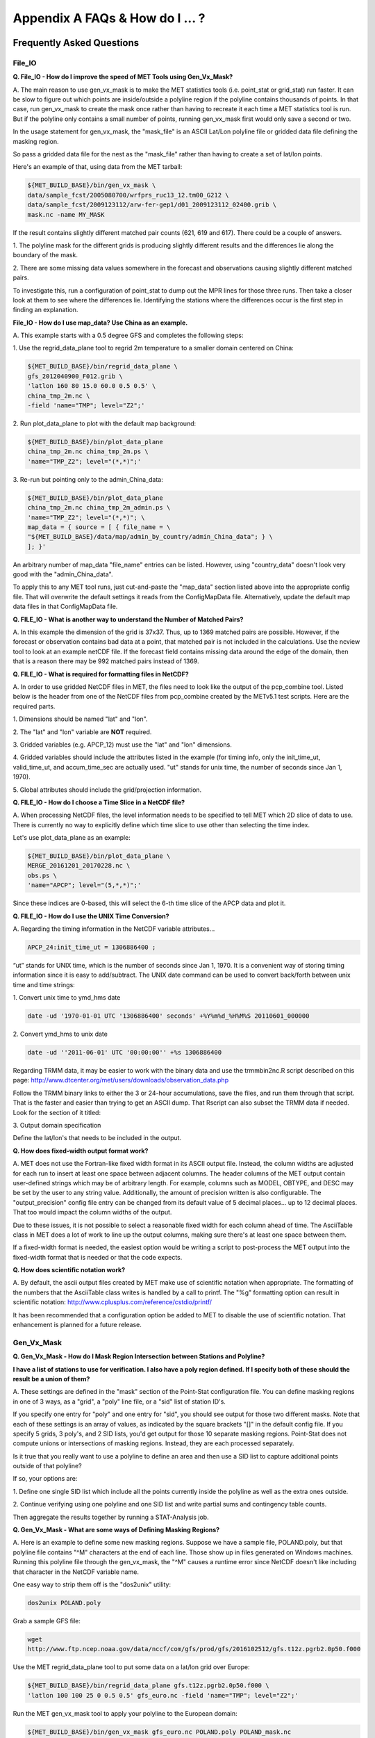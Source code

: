 .. _appendixA:

Appendix A FAQs & How do I ... ?
================================

Frequently Asked Questions
__________________________

File_IO
~~~~~~~

**Q. File_IO - How do I improve the speed of MET Tools using Gen_Vx_Mask?**

A.
The main reason to use gen_vx_mask is to make the MET
statistics tools (i.e. point_stat or grid_stat) run
faster. It can be slow to figure out which points are
inside/outside a polyline region if the polyline contains
thousands of points. In that case, run gen_vx_mask to
create the mask once rather than having to recreate it
each time a MET statistics tool is run. But if the
polyline only contains a small number of points,
running gen_vx_mask first would only save a second or two.
		 
In the usage statement for gen_vx_mask, the "mask_file"
is an ASCII Lat/Lon polyline file or gridded data file
defining the masking region.

So pass a gridded data file for the nest as the
"mask_file" rather than having to create a set of
lat/lon points. 

Here's an example of that, using data from the MET tarball:

.. code-block:: ini

		${MET_BUILD_BASE}/bin/gen_vx_mask \
		data/sample_fcst/2005080700/wrfprs_ruc13_12.tm00_G212 \
		data/sample_fcst/2009123112/arw-fer-gep1/d01_2009123112_02400.grib \
		mask.nc -name MY_MASK
 
If the result contains slightly different matched pair
counts (621, 619 and 617).
There could be a couple of answers.

1.
The polyline mask for the different grids is producing
slightly different results and the differences lie
along the boundary of the mask.

2.
There are some missing data values somewhere in the
forecast and observations
causing slightly different matched pairs.
		
To investigate this, run a configuration of point_stat to
dump out the MPR
lines for those three runs. Then take a closer look at
them to see where the
differences lie. Identifying the stations where the
differences occur is the
first step in finding an explanation.

**File_IO - How do I use map_data? Use China as an example.**

A.
This example starts with a 0.5 degree GFS and completes
the following steps:

1.
Use the regrid_data_plane tool to regrid 2m temperature
to a smaller domain centered on China:

.. code-block:: ini
				  
		${MET_BUILD_BASE}/bin/regrid_data_plane \ 
		gfs_2012040900_F012.grib \ 
		'latlon 160 80 15.0 60.0 0.5 0.5' \ 
		china_tmp_2m.nc \ 
		-field 'name="TMP"; level="Z2";'

2.
Run plot_data_plane to plot with the default map background:

.. code-block:: ini
				
     ${MET_BUILD_BASE}/bin/plot_data_plane 
     china_tmp_2m.nc china_tmp_2m.ps \ 
     'name="TMP_Z2"; level="(*,*)";'

3.
Re-run but pointing only to the admin_China_data:

.. code-block:: ini
		
     ${MET_BUILD_BASE}/bin/plot_data_plane 
     china_tmp_2m.nc china_tmp_2m_admin.ps \ 
     'name="TMP_Z2"; level="(*,*)"; \ 
     map_data = { source = [ { file_name = \
     "${MET_BUILD_BASE}/data/map/admin_by_country/admin_China_data"; } \
     ]; }'
				
An arbitrary number of map_data "file_name" entries
can be listed. However, using "country_data" doesn't
look very good with the "admin_China_data".
		
To apply this to any MET tool runs, just cut-and-paste
the "map_data" section listed above into the appropriate
config file. That will overwrite the default settings it
reads from the ConfigMapData file. Alternatively, update
the default map data files in that ConfigMapData file.

**Q. FILE_IO - What is another way to understand the Number of Matched Pairs?**

A.
In this example the dimension of the grid is 37x37. Thus, up to
1369 matched pairs are possible. However, if the forecast or
observation contains bad data at a point, that matched pair is
not included in the calculations. Use the ncview tool to look at
an example netCDF file. If the forecast field contains missing data
around the edge of the domain, then that is a reason there may be
992 matched pairs instead of 1369.

**Q.  FILE_IO - What is required for formatting files in NetCDF?**

A.
In order to use gridded NetCDF files in MET, the files need to
look like the output of the pcp_combine tool.
Listed below is the header from one of the NetCDF files from
pcp_combine created by the METv5.1 test scripts. Here are the
required parts.

1.
Dimensions should be named "lat" and "lon".

2.
The "lat" and "lon" variable are **NOT** required.

3.
Gridded variables (e.g. APCP_12) must use the "lat" and "lon" dimensions.

4.
Gridded variables should include the attributes listed in the example
(for timing info, only the init_time_ut, valid_time_ut, and
accum_time_sec are actually used. "ut" stands for unix time,
the number of seconds since Jan 1, 1970).

5.
Global attributes should include the grid/projection information.

**Q. FILE_IO - How do I choose a Time Slice in a NetCDF file?**

A.
When processing NetCDF files, the level information needs to be
specified to tell MET which 2D slice of data to use. There is
currently no way to explicitly define which time slice to use
other than selecting the time index.

Let's use plot_data_plane as an example:

.. code-block:: ini
		      
		${MET_BUILD_BASE}/bin/plot_data_plane \ 
		MERGE_20161201_20170228.nc \ 
		obs.ps \ 
		'name="APCP"; level="(5,*,*)";'
		
Since these indices are 0-based, this will select the 6-th
time slice of the APCP data and plot it.

**Q. FILE_IO - How do I use the UNIX Time Conversion?**

A.
Regarding the timing information in the NetCDF variable attributes...

.. code-block:: ini
		      
     APCP_24:init_time_ut = 1306886400 ;
		      
“ut” stands for UNIX time, which is the number of seconds
since Jan 1, 1970. It is a convenient way of storing timing
information since it is easy to add/subtract. The UNIX date command
can be used to convert back/forth between unix time and time strings:

1.
Convert unix time to ymd_hms date

.. code-block:: ini
		
    		date -ud '1970-01-01 UTC '1306886400' seconds' +%Y%m%d_%H%M%S 20110601_000000

2.
Convert ymd_hms to unix date

.. code-block:: ini
		      
		date -ud ''2011-06-01' UTC '00:00:00'' +%s 1306886400
		  
Regarding TRMM data, it may be easier to work with the binary data and
use the trmmbin2nc.R script described on this page:
http://www.dtcenter.org/met/users/downloads/observation_data.php

Follow the TRMM binary links to either the 3 or 24-hour accumulations,
save the files, and run them through that script. That is the faster
and easier than trying to get an ASCII dump. That Rscript can also
subset the TRMM data if needed. Look for the section of it titled: 

3.
Output domain specification 

Define the lat/lon's that needs to be included in the output.

**Q. How does fixed-width output format work?**

A.
MET does not use the Fortran-like fixed width format in its
ASCII output file. Instead, the column widths are adjusted for each
run to insert at least one space between adjacent columns. The header
columns of the MET output contain user-defined strings which may be
of arbitrary length. For example, columns such as MODEL, OBTYPE, and
DESC may be set by the user to any string value. Additionally, the
amount of precision written is also configurable. The
"output_precision" config file entry can be changed from its default
value of 5 decimal places... up to 12 decimal places. That too would
impact the column widths of the output.

Due to these issues, it is not possible to select a reasonable fixed
width for each column ahead of time. The AsciiTable class in MET does
a lot of work to line up the output columns, making sure there's
at least one space between them.

If a fixed-width format is needed, the easiest option would be
writing a script to post-process the MET output into the fixed-width
format that is needed or that the code expects.

**Q. How does scientific notation work?**

A.
By default, the ascii output files created by MET make use of
scientific notation when appropriate. The formatting of the
numbers that the AsciiTable class writes is handled by a call
to printf. The "%g" formatting option can result in
scientific notation: http://www.cplusplus.com/reference/cstdio/printf/

It has been recommended that a configuration option be added to
MET to disable the use of scientific notation. That enhancement
is planned for a future release.

Gen_Vx_Mask
~~~~~~~~~~~

**Q. Gen_Vx_Mask - How do I Mask Region Intersection between Stations and
Polyline?**

**I have a list of stations to use for verification. I also have a poly
region defined. If I specify both of these should the result
be a union of them?**
 
A.
These settings are defined in the "mask" section of the Point-Stat
configuration file. You can define masking regions in one of 3 ways,
as a "grid", a "poly" line file, or a "sid" list of station ID's.

If you specify one entry for "poly" and one entry for "sid", you
should see output for those two different masks. Note that each of
these settings is an array of values, as indicated by the square
brackets "[]" in the default config file. If you specify 5 grids,
3 poly's, and 2 SID lists, you'd get output for those 10 separate
masking regions. Point-Stat does not compute unions or intersections
of masking regions. Instead, they are each processed separately.

Is it true that you really want to use a polyline to define an area
and then use a SID list to capture additional points outside of
that polyline?

If so, your options are:

1.
Define one single SID list which include all the points currently
inside the polyline as well as the extra ones outside. 

2.
Continue verifying using one polyline and one SID list and
write partial sums and contingency table counts. 

Then aggregate the results together by running a STAT-Analysis job.

**Q. Gen_Vx_Mask - What are some ways of Defining Masking Regions?**

A.
Here is an example to define some new masking regions. Suppose we
have a sample file, POLAND.poly, but that polyline file
contains "^M" characters at the end of each line. Those show up in
files generated on Windows machines. Running this polyline file
through the gen_vx_mask, the "^M" causes a runtime error since
NetCDF doesn't like including that character in the NetCDF variable name.

One easy way to strip them off is the "dos2unix" utility: 

.. code-block:: ini

		dos2unix POLAND.poly

Grab a sample GFS file: 

.. code-block:: ini
		      
		wget 
		http://www.ftp.ncep.noaa.gov/data/nccf/com/gfs/prod/gfs/2016102512/gfs.t12z.pgrb2.0p50.f000
		      
Use the MET regrid_data_plane tool to put some data on a
lat/lon grid over Europe:

.. code-block:: ini

		${MET_BUILD_BASE}/bin/regrid_data_plane gfs.t12z.pgrb2.0p50.f000 \
		'latlon 100 100 25 0 0.5 0.5' gfs_euro.nc -field 'name="TMP"; level="Z2";'

Run the MET gen_vx_mask tool to apply your polyline to the European domain:

.. code-block:: ini

		${MET_BUILD_BASE}/bin/gen_vx_mask gfs_euro.nc POLAND.poly POLAND_mask.nc

Run the MET plot_data_plane tool to display the resulting mask field:

.. code-block:: ini
		      
		${MET_BUILD_BASE}/bin/plot_data_plane POLAND_mask.nc POLAND_mask.ps 'name="POLAND"; level="(*,*)";'

In this example, the mask is in roughly the right spot, but there
are obvious problems with the latitude and longitude values used
to define that mask for Poland.

Grid_Stat
~~~~~~~~~

**Q. Grid_Stat - How do I define a complex masking region?**

A.
There is a way to accomplish defining intersections and unions of
multiple fields to define masks through additional steps. Prior to
running Grid-Stat, run the Gen-Poly-Mask tool one or more times to
define a more complex masking area by thresholding multiple fields.
The syntax of doing so gets a little tricky.

Here's an example. Let's say there is a forecast GRIB file (fcst.grb)
which contains 2 records... one for 2-m temperature and a second for
6-hr accumulated precip. We only want grid points that are below
freezing with non-zero precip. We'll run gen_vx_mask twice...
once to define the temperature mask and a second time to intersect
that with the precip mask:

.. code-block:: ini

		gen_vx_mask fcst.grb fcst.grb tmp_mask.nc \ 
		-type data \ 
		-mask_field 'name="TMP"; level="Z2"' -thresh le273
		gen_vx_mask tmp_mask.nc fcst.grb tmp_and_precip_mask.nc \ 
		-type data \ 
		-input_field 'name="TMP_Z2"; level="(*,*)";' \ 
		-mask_field 'name="APCP"; level="A6";' -thresh gt0 \ 
		-intersection -name "FREEZING_PRECIP"

The first one is pretty straight-forward. 

1.
The input field (fcst.grb) defines the domain for the mask.

2.
Since we're doing data masking and the data we want lives in
fcst.grb, we pass it in again as the mask_file.

3.
Lastly "-mask_field" specifies the data we want from the mask file
and "-thresh" specifies the event threshold.


The second call is the tricky one... it says...

1.
Do data masking (-type data)

2.
Read the NetCDF variable named "TMP_Z2" from the input file (tmp_mask.nc)

3.
Define the mask by reading 6-hour precip from the mask file
(fcst.grb) and looking for values > 0 (-mask_field)

4.
Apply intersection logic when combining the "input" value with
the "mask" value (-insersection).

5.
Name the output NetCDF variable as "FREEZING_PRECIP" (-name).
This is totally optional, but convenient.

Script up multiple calls to gen_vx_mask to apply to complex
masking logic... and then pass the output mask file to Grid- Stat
in its configuration file.

**Q. Grid_Stat -  How do I set Neighborhood Methods Boundaries?**

A.
When computing fractions skill score, MET uses the "vld_thresh"
setting in the configuration file to decide how to handle data
along the edge of the domain. Let us say it is computing a
fractional coverage field using a 5x5 neighborhood and it is at
the edge of the domain. 15 points contain valid data and 10 points
are outside the domain. Grid-Stat computes the valid data ratio
as 15/25 = 0.6. Then it applies the valid data threshold. Suppose
vld_thresh = 0.5 ... since 0.6 > 0.5 MET will compute a fractional
coverage value for that point using the 15 valid data points. Next
suppose vld_thresh = 1.0 ... since 0.6 is less than 1.0, MET
will just skip that point by setting it to bad data.

Setting vld_thresh = 1.0 will ensure that FSS will only be computed
at points where all NxN values contain valid data. Setting it to
0.5 only requires half of them. 

Using grid_stat to evaluate precipitation, whose minimum value
should be 0. If the thresholding the data greater-than-or-equal-to
0 (>= 0), that will always evaluate to true for precipitation.
Consider using strictly greater-than 0 (>0) instead.

**Q. Grid_Stat - How do I use Neighborhood Methods to Compute Fraction
Skill Score**

A.
It is possible to compute the fractions skill score for comparing
forecast and observed thunderstorms. When computing FSS, first
threshold the fields to define events and non-events. Then look at
successively larger and larger areas around each grid point to see
how the forecast event frequency compares to the observed event
frequency. Applying this to thunderstorms would be reasonable.

Also, applying it to rainfall (and monsoons) would be fine. Keep in
mind that Grid-Stat is the tool that computes FSS. Grid-Stat will
need to be run once for each evaluation time. As an example,
evaluating once per day, run Grid-Stat 122 times for the 122 days
of a monsoon season. This will result in 122 FSS values. These
can be viewed as a time series, or the Stat-Analysis tool could
be used to aggregate them together into a single FSS value, like this:

.. code-block:: ini
		     
		stat_analysis -job aggregate -line_type NBRCNT \
		-lookin out/grid_stat

Be sure to pick thresholds (e.g. for the thunderstorms and monsoons)
that capture the "events" that are of interest in studying.    

**Q. Grid_Stat - How do I use Config File Setup to Read a NetCDF file**

A.
Setting up the Grid-Stat config file to read a netcdf file
generated by a MET tool:

.. code-block:: ini

  		fcst = { field =
		          [ 
		           { name = "HGT_P500"; level = [ "(*,*)" ]; }
			  ];
		       }

Do not use numbers, such as "(181,360)", please use "(\*,\*)" instead.
NetCDF variables can have an arbitrary number of dimensions.
For example, many variables in the NetCDF output WRF have 4 dimensions...
time, vertical level, lat, and lon. That cryptic level string
with \*'s in it tells MET which 2D slice of lat/lon data to process.
For a WRF file "(3, 5, \*, \*)"
would say get data from the 3rd time dimension and 5th vertical level.

However the NetCDF files that the MET tools generate are much simpler,
and only contain 2 dimensional variables. So using "(\*,\*)" suffices.

**Q. Grid_Stat - What would be an example of Verifying Probabilities? Example 1**

A.
There is an example of verifying probabilities in the test scripts
included with the MET release. Take a look in: 

.. code-block:: ini
		   
		${MET_BUILD_BASE}/scripts/config/GridStatConfig_POP_12

The config file should look something like this...

.. code-block:: ini

		fcst = { 
		        wind_thresh = [ NA ];
		        field = [ 
		         { 
		          name = "LCDC"; 
		          level = [ "L0" ]; 
		          prob = TRUE; 
		          cat_thresh = [ >=0.0, >=0.1, >=0.2, >=0.3, >=0.4, >=0.5, >=0.6, >=0.7, >=0.8, >=0.9];
		         }    
		                ];
		       }; 
		
		obs = {
		       wind_thresh = [ NA ];
		       field = [ 
		        { 
		         name = "WIND"; 
			 level = [ "Z2" ]; 
			 cat_thresh = [ >=34 ]; 
			 } 
			       ];
		       };

Without seeing how it's encoded in the GRIB file, it is unclear how to
handle “name” in the forecast section. The PROB flag is set to TRUE
to tell grid_stat to process this as probability data. The cat_thresh
is set to partition the probability values between 0 and 1.

This case is evaluating a forecast probability of wind speed
exceeding 34kts, and likely comparing it against the wind speed values.
The observed cat_thresh is set to >=34 to be consistent with with the
forecast probability definition.

**Q. Grid_Stat - What would be an example of Verifying Probabilities? Example 2**

A.
An example of verifying a probability of precipitation field is
included in the test scripts distributed with the MET tarball. Please
take a look at


.. code-block:: ini

		${MET_BUILD_BASE}/scripts/test_grid_stat.sh

The second call to grid_stat is used to evaluate probability of precip
using this config file: 


.. code-block:: ini

		${MET_BUILD_BASE}/scripts/config/GridStatConfig_POP_12

Note in there the following... 

.. code-block:: ini
		    
		"prob = TRUE;"  # tells MET to interpret this data a probability field. 
		"cat_thresh = [ >=0.0, >=0.1, >=0.2, >=0.3, >=0.4, >=0.5, >=0.6, >=0.7, >=0.8, >=0.9]; "

Here the thresholds are used to fully partition the probability space
from 0 to 1. Note that if the probability data contains values from
0 to 100, MET automatically divides by 100 to rescale to the 0 to 1 range.

**Q. What is an example of using Grid-Stat with Regridding and Masking Turned On?**

A.
Run Grid-Stat using the following commands and the attached config file 

.. code-block:: ini
		   
		mkdir out 
		${MET_BUILD_BASE}/bin/grid_stat \ 
		gfs_4_20160220_0000_012.grb2 \ 
		ST4.2016022012.06h \ 
		GridStatConfig \
		-outdir out

Note the following two sections of the Grid-Stat config file: 

.. code-block:: ini
		   
		regrid = { 
		          to_grid = OBS; 
		          vld_thresh = 0.5; 
		          method = BUDGET; 
		          width = 2; 
		         } 

This tells Grid-Stat to do verification on the "observation" grid.
Grid-Stat reads the GFS and Stage4 data and then automatically regrids
the GFS data to the Stage4 domain using budget interpolation.
Use "FCST" to verify on the forecast domain. And use either a named
grid or a grid specification string to regrid both the forecast and
observation to a common grid. For example, to_grid = "G212"; will
regrid both to NCEP Grid 212 before comparing them.

.. code-block:: ini
		   
		mask = { grid = [ "FULL" ]; 	
		poly = [ "MET_BASE/poly/CONUS.poly" ]; } 
		
This will compute statistics over the FULL model domain as well
as the CONUS masking area.

To demonstrate that Grid-Stat worked as expected, run the following
commands to plot its NetCDF matched pairs output file:

.. code-block:: ini
		   
		${MET_BUILD_BASE}/bin/plot_data_plane \ 
		out/grid_stat_120000L_20160220_120000V_pairs.nc \ 
		out/DIFF_APCP_06_A06_APCP_06_A06_CONUS.ps \ 
		'name="DIFF_APCP_06_A06_APCP_06_A06_CONUS"; level="(*,*)";'

Examine the resulting plot of that difference field.

Lastly, there is another option for defining that masking region.
Rather than passing the ascii CONUS.poly file to grid_stat, run the
gen_vx_mask tool and pass the NetCDF output of that tool to grid_stat.
The advantage to gen_vx_mask is that it will make grid_stat run a
bit faster. It can be used to construct much more complex masking areas.

**Q. How do I use different masks in MET tools using MODE as an example?**

A.
You'd like to apply one mask to the forecast field and a *different*
mask to the observation field. However, you can't define different
masks for the forecast and observation fields. MODE only lets you
define a single mask (a masking grid or polyline) and then you choose
whether your want to apply it to the FCST, OBS, or BOTH of them.

Nonetheless, there is a way you can accomplish this logic using the
gen_vx_mask tool. You run it once to pre-process the forecast field
and a second time to pre-process the observation field. And then pass
those output files to MODE.

Below is an example using sample data that is included with the MET
release tarball to illustrate... using met. This will read 3-hour
precip and 2-meter temperature, and resetts the precip at any grid
point where the temperature is less than 290 K to a value of 0:

.. code-block:: ini
		
		{MET_BUILD_BASE}/bin/gen_vx_mask \ 
		data/sample_fcst/2005080700/wrfprs_ruc13_12.tm00_G212 \ 
		data/sample_fcst/2005080700/wrfprs_ruc13_12.tm00_G212 \ 
		APCP_03_where_2m_TMPge290.nc \ 
		-type data \ 
		-input_field 'name="APCP"; level="A3";' \ 
		-mask_field 'name="TMP"; level="Z2";' \ 
		-thresh 'lt290&&ne-9999' -v 4 -value 0
		
So this is a bit confusing. Here's what is happening:

* The first argument is the input file which defines the grid. 

* The second argument is used to define the masking region... and
  since I'm reading data from the same input file, I've listed
  that file twice. 

* The third argument is the output file name. 

* The type of masking is "data" masking where we read a 2D field of
  data and apply a threshold. 

* By default, gen_vx_mask initializes each grid point to a value
  of 0. Specifying "-input_field" tells it to initialize each grid
  point to the value of that field (in my example 3-hour precip). 
  
* The "-mask_field" option defines the data field that should be
  thresholded. 

* The "-thresh" option defines the threshold to be applied. 
     
* The "-value" option tells it what "mask" value to write to the
  output... and I've chosen 0.

The example threshold is less than 290 and not -9999 (which is MET's
internal missing data value). So any grid point where the 2 meter
temperature is less than 290 K and is not bad data will be replaced
by a value of 0.

To more easily demonstrate this, I changed to using "-value 10" and ran
the output through plot_data_plane: 

.. code-block:: ini
		
        {MET_BUILD_BASE}/bin/plot_data_plane \ 

	APCP_03_where_2m_TMPge290.nc APCP_03_where_2m_TMPge290.ps \ 

	'name="data_mask"; level="(*,*)";'

In the resulting plot, anywhere you see the pink value of 10, that's
where gen_vx_mask has masked out the grid point.

Pcp-Combine
~~~~~~~~~~~

**Q. Pcp-Combine - What are some examples using "-add"?**

A.
Problems configuring a good set of options for pcp_combine. Run the command in the following way:

.. code-block:: ini

		#!/bin/sh
		/usr/local/met/bin/pcp_combine -add \
		rap_130_20160128_1000_003.grb2 1 \
		rap_130_20160128_1100_003.grb2 1 \
		rap_test_add.nc \
		-field 'name="ACPCP"; level="A1";' \
		-v 5

This indicates that the name is "ACPCP" and the level is "A1" or a 1- hour accumulation.

**Q.  Pcp-Combine -  How do I add and subtract with Pcp-Combine?**

A.
Run the MET pcp_combine tool to put the NAM data into 3-hourly accumulations. 

0-3 hour accumulation is already in the 03UTC file. Run this file
through pcp_combine as a pass-through to put it into NetCDF format: 

.. code-block:: ini
		
		[MET_BUILD_BASE}/pcp_combine -add 03_file.grb 03 APCP_00_03.nc
		3-6 hour accumulation. Subtract 0-6 and 0-3 accumulations: 
		[MET_BUILD_BASE}/pcp_combine -subtract 06_file.grb 06 03_file.grb 03 APCP_03_06.nc
		6-9 hour accumulation. Subtract 0-9 and 0-6 accumulations: 
		[MET_BUILD_BASE}/pcp_combine -subtract 09_file.grb 09 06_file.grb 06 APCP_06_09.nc
		9-12 hour accumulation. Subtract 0-12 and 0-9 accumulations: 
		[MET_BUILD_BASE}/pcp_combine -subtract 12_file.grb 12 09_file.grb 09 APCP_09_12.nc
		
12-15 hour accumulation. Just run as a pass-through again: 

.. code-block:: ini

		[MET_BUILD_BASE}/pcp_combine -add 15_file.grb 03 APCP_12_15.nc

15-18 hour accumulation. Subtract 12-18 and 12-15 accumulations: 

.. code-block:: ini
		
		[MET_BUILD_BASE}/pcp_combine -subtract 18_file.grb 06 15_file.grb 03 APCP_15_18.nc

And so on...

Run the 0-3 and 12-15 through pcp_combine even though they already have
the 3-hour accumulation. That way, all of the NAM files will be in the
same file format, and can use the same configuration file settings for
the other MET tools (grid_stat, mode, etc.). If the NAM files are a mix
of GRIB and NetCDF, the logic would need to be a bit more complicated.

**Q. Pcp-Combine - How do I Combine 12-hour Accumulated Precipitation from Two Different Initialization Times?**

A. 
The "-sum" command assumes the same initialization time. Use the "-add"
option instead.

.. code-block:: ini

		${MET_BUILD_BASE}/bin/pcp_combine -add \ 
		WRFPRS_1997-06-03_APCP_A12.nc 'name="APCP_12"; level="(*,*)";' \ 
		WRFPRS_d01_1997-06-04_00_APCP_A12.grb 12 \ 
		Sum.nc

For the first file, list the file name followed by a config string
describing the field to use from the NetCDF file. For the second file,
list the file name followed by the accumulation interval to use
(12 for 12 hours).

Here is a small excerpt from the pcp_combine usage statement: 

Note: For “-add” and "-subtract”, the accumulation intervals may be
substituted with config file strings. For that first file, we replaced
the accumulation interval with a Config file string.

Here are 3 commands you could use to plot these data files:

.. code-block:: ini

		${MET_BUILD_BASE}/bin/plot_data_plane WRFPRS_1997-06-03_APCP_A12.nc \
		WRFPRS_1997-06-03_APCP_A12.ps 'name="APCP_12"; level="(*,*)";' 
		${MET_BUILD_BASE}/bin/plot_data_plane WRFPRS_d01_1997-06-04_00_APCP_A12.grb \
		WRFPRS_d01_1997-06-04_00_APCP_A12.ps 'name="APCP" level="A12";' 
		${MET_BUILD_BASE}/bin/plot_data_plane sum.nc sum.ps 'name="APCP_24"; level="(*,*)";'

**Q. Pcp-Combine - How Do I Correct a Precipitation Time Range?**

A.
Typically, accumulated precipitation is stored in GRIB files using an
accumulation interval with a "time range" indicator value of 4. Here is
a description of the different time range indicator values and
meanings: http://www.nco.ncep.noaa.gov/pmb/docs/on388/table5.html

For example, take a look at the APCP in the GRIB files included in the
MET tar ball:

.. code-block:: ini

		wgrib ${MET_BUILD_BASE}/data/sample_fcst/2005080700/wrfprs_ruc13_12.tm00_G212 | grep APCP
		1:0:d=05080700:APCP:kpds5=61:kpds6=1:kpds7=0:TR=4:P1=0: \
		P2=12:TimeU=1:sfc:0- 12hr acc:NAve=0
		2:31408:d=05080700:APCP:kpds5=61:kpds6=1:kpds7=0:TR=4: \
		P1=9:P2=12:TimeU=1:sfc:9- 12hr acc:NAve=0

The "TR=4" indicates that these records contain an accumulation
between times P1 and P2. In the first record, the precip is accumulated
between 0 and 12 hours. In the second record, the precip is accumulated
between 9 and 12 hours.

However, the GRIB data uses a time range indicator of 5, not 4.

.. code-block:: ini

		wgrib rmf_gra_2016040600.24 | grep APCP
		291:28360360:d=16040600:APCP:kpds5=61:kpds6=1:kpds7=0: \
		TR=5:P1=0:P2=24:TimeU=1:sfc:0-24hr diff:NAve=0

pcp_combine is looking in "rmf_gra_2016040600.24" for a 24 hour
*accumulation*, but since the time range indicator is no 4, it doesn't
find a match.

If possible switch the time range indicator to 4 on the GRIB files. If
this is not possible, there is another workaround. Instead of telling
pcp_combine to look for a particular accumulation interval, give it a
more complete description of the chosen field to use from each file.
Here is an example:

.. code-block:: ini

		pcp_combine -add rmf_gra_2016040600.24 'name="APCP"; level="L0-24";' \
		rmf_gra_2016040600_APCP_00_24.nc
		
The resulting file should have the accumulation listed at 24h rather than 0-24.

**Q. Pcp-Combine - What Data Formats does MET Read?**

A. 
MET can read gridded data in GRIB1, GRIB2, or 3 different flavors of NetCDF: 

* The "internal" NetCDF format that looks like the output of the
  pcp_combine tool. 
* CF-compliant NetCDF3 files. 
* The output of the wrf_interp utility.

If there are the NetCDF output from WRF, use UPP to post-process it.
It does not need to be "lat-lon"... it can be post-processed to whatever
projection is needed..

There is in general no easy way to convert NetCDF to GRIB. If the NetCDF
data is self generated, make it look like the NetCDF output from
pcp_combine, or preferably, make it CF-compliant.

Looking at the accumulation interval of the precipitation data in the WRF
output files from UPP, use the "wgrib" utility to dump out that sort
of information:

.. code-block:: ini

		wgrib wrfprs_d01.02 
		wgrib wrfprs_d01.03 

\... and so on

The question is whether the output actually contains 1-hourly accumulated
precip, or does it contain runtime accumulation. Runtime accumulation
means that the 6-hour wrf file contains 0 to 6 hours of precip; the
7- hour file contains 0 to 7 hours of precip; and so on. The precip
values just accumulate over the course of the entire model integration.

The default for WRF-ARW is runtime accumulation. So if WRF-ARW is running
and the output bucket interval wasn’t specifically changed, then that's
very likely.

If that is the case, you can change these values to interval accumulations.
Use the pcp_combine "-subtract" option instead of "-sum". Suppose the
6 hours of precip between the 6hr and 12hr forecasts is wanted. Run the
following:

.. code-block:: ini

		pcp_combine -subtract wrfprs_d01.12 12 \
		wrfprs_d01.06 06 apcp_06_to_12.nc

That says... get 12 hours of precip from the first file and 6 hours
from the second file and subtract them.

**Pcp-Combine - How does pass through work?**

A.
The pcp_combine tool is typically used to modify the accumulation interval
of precipitation amounts in model and/or analysis datasets. For example,
when verifying model output in GRIB format containing runtime accumulations
of precipitation, run the pcp_combine -subtract option every 6 hours to
create 6-hourly precipitation amounts. In this example, it is not really
necessary to run pcp_combine on the 6-hour GRIB forecast file since the
model output already contains the 0 to 6 hour accumulation. However, the
output of pcp_combine is typically passed to point_stat, grid_stat, or mode
for verification. Having the 6-hour forecast in GRIB format and all other
forecast hours in NetCDF format (output of pcp_combine) makes the logic
for configuring the other MET tools messy. To make the configuration
consistent for all forecast hours, one option is to choose to run
pcp_combine as a pass-through to simply reformat from GRIB to NetCDF.
Listed below is an example of passing a single record to the
pcp_combine -add option to do the reformatting:

.. code-block:: ini

		$MET_BUILD/bin/pcp_combine -add forecast_F06.grb \
		'name="APCP"; level="A6";' \
		forecast_APCP_06_F06.nc -name APCP_06

Reformatting from GRIB to NetCDF may be done for any other reason the
user may have. For example, the -name option can be used to define the
NetCDF output variable name. Presuming this file is then passed to
another MET tool, the new variable name (CompositeReflectivity) will
appear in the output of downstream tools:

.. code-block:: ini

		$MET_BUILD/bin/pcp_combine -add forecast.grb \
		'name="REFC"; level="L0"; GRIB1_ptv=129; lead_time="120000";' \
		forecast.nc -name CompositeReflectivity

**Q. Pcp-Combine - How do I use “-pcprx" to run a project faster?**

A.
To run a project faster, the “-pcprx” option may be used to narrow the
search down to whatever regular expression you provide. Here are a two
examples:

.. code-block:: ini
		
		# Only using Stage IV data (ST4)
		${MET_BUILD_BASE}/bin/pcp_combine -sum 00000000_000000 06 \
		20161015_18 12 ST4.2016101518.APCP_12_SUM.nc -pcprx "ST4.*.06h"

		# Specify that files starting with pgbq[number][number]be used:
		[MET_BUILD_BASE]/bin/pcp_combine \
		-sum 20160221_18 06 20160222_18 24 \
		gfs_APCP_24_20160221_18_F00_F24.nc \
		-pcpdir /scratch4/BMC/shout/ptmp/Andrew.Kren/pre2016c3_corr/temp \
		-pcprx 'pgbq[0-9][0-9].gfs.2016022118' -v 3

**Q. Pcp-Combine - How Do I Enter the Time Format Correctly?**

A.
Here is an **incorrect example** of running pcp_combine with sub-hourly
accumulation intervals: 

.. code-block:: ini

		# incorrect example:
		pcp_combine -subtract forecast.grb 0055 \
		forecast2.grb 0005 forecast.nc -field APCP

The time signature is entered incorrectly. Let’s assume that "0055"
meant 0 hours and 55 minutes and "0005" meant 0 hours and 5 minutes.

Looking at the usage statement for pcp_combine (just type pcp_combine with
no arguments): "accum1" indicates the accumulation interval to be used
from in_file1 in HH[MMSS] format (required).

The time format listed "HH[MMSS]" means specifying hours or
hours/minutes/seconds. The incorrect example is using hours/minutes.

Below is the **correct example**. Add the seconds to the end of the time strings, like this: 

.. code-block:: ini

		# correct example:
		pcp_combine -subtract forecast.grb 005500 \
		forecast2.grb 000500 forecast.nc -field APCP		

**Q. Pcp-Combine - How do I use “-subtract”?**

A.
Run wgrib on the data files and the output is listed below:

.. code-block:: ini

		279:503477484:d=15062313:APCP:kpds5=61:kpds6=1:kpds7=0:TR= 10:P1=3:P2=247:TimeU=0:sfc:1015min \
		fcst:NAve=0 \
		279:507900854:d=15062313:APCP:kpds5=61:kpds6=1:kpds7=0:TR= 10:P1=3:P2=197:TimeU=0:sfc:965min \
		fcst:NAve=0

Notice the output which says "TR=10". TR means time range indicator and
a value of 10 means that the level information contains an instantaneous
forecast time, not an accumulation interval. 

Here's a table describing the TR values:
http://www.nco.ncep.noaa.gov/pmb/docs/on388/table5.html

The default logic for pcp_combine is to look for GRIB code 61 (i.e. APCP)
defined with an accumulation interval (TR = 4). Since the data doesn't
meet that criteria, the default logic of pcp_combine won't work. The
arguments need to be more specific to tell pcp_combine exactly what to do.

Try the command:

.. code-block:: ini

		${MET_BUILD_BASE}/bin/pcp_combine -subtract \ 
		forecast.grb 'name="APCP"; level="L0"; lead_time="165500";' \ 
		forecast2.grb 'name="APCP"; level="L0"; lead_time="160500";' \ 
		forecast.nc -name APCP_A005000

Some things to point out here:

1.
Notice in the wgrib output that the forecast times are 1015 min and
965 min. In HHMMSS format, that's "165500" and "160500".

2.
An accumulation interval can’t be specified since the data isn't stored
that way. Instead, use a config file string to describe the data to use.

3.
The config file string specifies a "name" (APCP) and "level" string. APCP
is defined at the surface, so a level value of 0 (L0) was specified.

4.
Technically, the "lead_time" doesn’t need to be specified at all, pcp_combine
would find the single APCP record in each input GRIB file and use them. But
just in case, the lead_time option was included to be extra certain to
get exactly the data that is needed.

5.
The default output variable name pcp_combine would write would be "APCP_L0".
However, to indicate that its a 50-minute "accumulation interval" use a
different output variable name (APCP_A005000). Of course any string name is
possible.... Maybe "Precip50Minutes" or "RAIN50". But whatever string is
chosen will be used in the Grid-Stat, Point-Stat, or MODE config file to
tell that tool what variable to process.

**Q. Pcp_Combine - How Do I Use “-sum”, “-add”, and “-subtract“ to Achieve Same Accumulation Interval?**

A. 
Here is an example of using pcp_combine to put GFS into 24- hour intervals
for comparison against 24-hourly StageIV precipitation with GFS data
through the pcp_combine tool. Be aware that the 24-hour StageIV data is
defined as an accumulation from 12Z on one day to 12Z on the next day:
http://www.emc.ncep.noaa.gov/mmb/ylin/pcpanl/stage4/

Therefore, only the 24-hour StageIV data can be used to evaluate 12Z to
12Z accumulations from the model. Alternatively, the 6- hour StageIV
accumulations could be used to evaluate any 24 hour accumulation from
the model. For the latter, run the 6-hour StageIV files through pcp_combine
to generate the desired 24-hour accumulation.

Here is an example. Run pcp_combine to compute 24-hour accumulations for
GFS. In this example, process the 20150220 00Z initialization of GFS.

.. code-block:: ini
		
		${MET_BUILD_BASE}/bin/pcp_combine \ 
		-sum 20150220_00 06 20150221_00 24 \ 
		gfs_APCP_24_20150220_00_F00_F24.nc \ 
		-pcprx "gfs_4_20150220_00.*grb2" \ 
		-pcpdir /d1/model_data/20150220

pcp_combine is looking in the /d1/SBU/GFS/model_data/20150220 directory
at files which match this regular expression "gfs_4_20150220_00.*grb2".
That directory contains data for 00, 06, 12, and 18 hour initializations,
but the "-pcprx" option narrows the search down to the 00 hour
initialization which makes it run faster. It inspects all the matching
files, looking for 6-hour APCP data to sum up to a 24-hour accumulation
valid at 20150221_00. This results in a 24-hour accumulation between
forecast hours 0 and 24.

The following command will compute the 24-hour accumulation between forecast
hours 12 and 36:

.. code-block:: ini

		${MET_BUILD_BASE}/bin/pcp_combine \ 
		-sum 20150220_00 06 20150221_12 24 \ 
		gfs_APCP_24_20150220_00_F12_F36.nc \ 
		-pcprx "gfs_4_20150220_00.*grb2" \ 
		-pcpdir /d1/model_data/20150220

The "-sum" command is meant to make things easier by searching the
directory. But instead of using "-sum", another option would be the
"- add" command. Explicitly list the 4 files that need to be extracted
from the 6-hour APCP and add them up to 24. In the directory structure,
the previous "-sum" job could be rewritten with "-add" like this:

.. code-block:: ini

		${MET_BUILD_BASE}/bin/pcp_combine -add \ 
		/d1/model_data/20150220/gfs_4_20150220_0000_018.grb2 06 \ 
		/d1/model_data/20150220/gfs_4_20150220_0000_024.grb2 06 \ 
		/d1/model_data/20150220/gfs_4_20150220_0000_030.grb2 06 \ 
		/d1/model_data/20150220/gfs_4_20150220_0000_036.grb2 06 \
		gfs_APCP_24_20150220_00_F12_F36_add_option.nc

This example explicitly tells pcp_combine which files to read and
what accumulation interval (6 hours) to extract from them. The resulting
output should be identical to the output of the "-sum" command.

**Q. Pcp-Combine - What is the difference between “-sum” vs. “-add”?**

A.To run a project faster, -pcprx is an option.

.. code-block:: ini
		
		${MET_BUILD_BASE}/bin/pcp_combine \
		-sum 20160221_18 06 20160222_18 24 \
		gfs_APCP_24_20160221_18_F00_F24.nc \
		-pcpdir model_out/temp \
		-pcprx 'pgbq[0-9][0-9].gfs.2016022118' -v 3

But this only matches 2-digit forecast hours.

The "-add" command could be used instead of the “-sum” command:

.. code-block:: ini
		
		${MET_BUILD_BASE}/bin/pcp_combine -add \
		model_out/temp/pgbq06.gfs.2016022118 06 \
		model_out/temp/pgbq12.gfs.2016022118 06 \
		model_out/temp/pgbq18.gfs.2016022118 06 \
		model_out/temp/pgbq24.gfs.2016022118 06 \
		gfs_APCP_24_20160221_18_F00_F24_ADD.nc

The -sum and -add options both do the same thing... it's just that
'- sum' finds the files more quickly. This could also be accomplished
by using a calling script.

**Q. Pcp-Combine - How Do I Select a Specific GRIB Record to Use?**

A.
In this example, record 735 needs to be selected. 

.. code-block:: ini
		
		pcp_combine -add 20160101_i12_f015_HRRR_wrfnat.grb2 \ 
		'name="APCP"; level="R735";' \
		-name "APCP_01" HRRR_wrfnat.20160101_i12_f015.nc

Instead of having the level as "L0", tell it to use "R735" to select
grib record 735.

Plot-Data-Plane
~~~~~~~~~~~~~~~

**Q. Plot-Data-Plane - How Do I Inspect Gen_Vx_Mask Output?**

A.
The gen_vx_mask tool is successfully writing a NetCDF file, but the
pcp_combine tool errors out when trying to write a NetCDF file: 

.. code-block:: ini
		
		ERROR : write_netcdf() -> error with pcp_var->put()

The question is why? Let's check to see if the call to gen_vx_mask
actually did create good output. Try running the following command
from the top-level ${MET_BUILD_BASE} directory:

.. code-block:: ini
		
		bin/plot_data_plane \ 
		out/gen_vx_mask/CONUS_poly.nc \ 
		out/gen_vx_mask/CONUS_poly.ps \
		'name="CONUS"; level="(*,*)";'

And then view that postscript output file, using something like "gv"
for ghostview: 

.. code-block:: ini
		
		gv out/gen_vx_mask/CONUS_poly.ps

Please review a map of 0's and 1's over the USA.

**Q. Plot-Data-Plane - How Do I Specify GRIB Version?**

A.
These files are in GRIB2 format, but they’ve named them using the ".grib"
suffix. When MET reads Gridded data files, it must determine the type of
file it's reading. The first thing it checks is the suffix of the file.
The following are all interpreted as GRIB1: .grib, .grb, and .gb.
While these mean GRIB2: .grib2, .grb2, and .gb2.

There are 2 choices. Rename the files to use a GRIB2 suffix or keep them
named this way and explicitly tell MET to interpret them as GRIB2 using
the "file_type" configuration option.

The examples below use the plot_data_plane tool to plot the data. Set 

.. code-block:: ini
		
		"file_type = GRIB2;"

To keep them named this way, add "file_type = GRIB2;" to all the
MET configuration files (i.e. Grid-Stat, MODE, and so on) that you use:

.. code-block:: ini
		
		{MET_BASE}/bin/plot_data_plane \ 
		test_2.5_prog.grib \ 
		test_2.5_prog.ps \
		'name="TSTM"; level="A0"; file_type=GRIB2;' \ 
		-plot_range 0 100

When trying to get MET to read a particular gridded data file, use the
plot_data_plane tool to test it out.

**Q. Plot_Data_Plane - How Do I Test the Variable Naming Convention? (Record Number Example)**

A.
Making sure MET can read GRIB2 data. Plot the data from that GRIB2 file by running: 

.. code-block:: ini

		${MET_BUILD_BASE}/bin/plot_data_plane LTIA98_KWBR_201305180600.grb2 tmp_z2.ps 'name="TMP"; level="R2";

"R2" tells MET to plot record number 2. Record numbers 1 and 2 both contain temperature data and 2-meters. Here's some wgrib2 output:

.. code-block:: ini

		1:0:d=2013051806:TMP:2 m above ground:anl:analysis/forecast error 2:3323062:d=2013051806:TMP:2 m above ground:anl:

The GRIB id info has been the same between records 1 and 2.

**Q. Plot_Data_Plane - How Do I Use Compute and Verify Wind Speed?**

A.
Here's how to compute and verify wind speed using MET. Good news, MET
already includes logic for deriving wind speed on the fly. The GRIB
abbreviation for wind speed is WIND. To request WIND from a GRIB1 or
GRIB2 file, MET first checks to see if it already exists in the current
file. If so, it'll use it as is. If not, it'll search for the corresponding
U and V records and derive wind speed to use on the fly.

In this example the RTMA file is named rtma.grb2 and the UPP file is
named wrf.grb, please try running the following commands to plot wind speed:

.. code-block:: ini

		${MET_BUILD_BASE}/bin/plot_data_plane wrf.grb wrf_wind.ps \
		'name"WIND"; level="Z10";' -v 3 
		${MET_BUILD_BASE}/bin/plot_data_plane rtma.grb2 rtma_wind.ps \
		'name"WIND"; level="Z10";' -v 3
		
In the first call, the log message should be similar to this: 

.. code-block:: ini

		DEBUG 3: MetGrib1DataFile::data_plane_array() -> 
		Attempt to derive winds from U and V components.

In the second one, this won't appear since wind speed already exists
in the RTMA file.

Stat-Analysis
~~~~~~~~~~~~~

**Q. Stat_Analysis - How does '-aggregate_stat' work?**

A.
In STAT-Analysis, there is a "- vx_mask" job filtering option. That option
reads the VX_MASK column from the input STAT lines and applies string
matching with the values in that column. Presumably, all of the MPR lines
will have the value of "FULL" in the VX_MASK column.

STAT-Analysis has the ability to read MPR lines and recompute statistics
from them using the same library code that the other MET tools use. The
job command options which begin with "-out..." are used to specify settings
to be applied to the output of that process. For example, the "-fcst_thresh"
option filters strings from the input "FCST_THRESH" header column. The
"-out_fcst_thresh" option defines the threshold to be applied to the output
of STAT-Analysis. So reading MPR lines and applying a threshold to define
contingency table statistics (CTS) would be done using the
"-out_fcst_thresh" option.

STAT-Analysis does have the ability to filter MPR lat/lon locations
using... - the "-mask_poly" option for a lat/lon polyline - the "-mask_grid"
option to define a retention grid.

However, there is currently no "-mask_sid" option. 

With met-5.2 and later versions, one option is to apply column string
matching using the "-column_str" option to define the list of station
ID's you would like to aggregate. That job would look something like this:

.. code-block:: ini
		
		stat_analysis -lookin path/to/mpr/directory \
		-job aggregate_stat -line_type MPR -out_line_type CNT \ 
		-column_str OBS_SID SID1,SID2,SID3,...,SIDN \ 
		-set_hdr VX_MASK SID_GROUP_NAME \ 
		-out_stat mpr_to_cnt.stat

Where SID1...SIDN is a comma-separated list of the station id's in the
group. Notice that a value for the output VX_MASK column using the
"-set_hdr" option has been specified. Otherwise, this would show a list
of the unique values found in that column. Presumably, all the input
VX_MASK columns say "FULL" so that's what the output would say. Use
"-set_hdr" to explicitly set the output value.

**Q. Stat_Analysis - What is the best way to average the > FSS > scores with several days even several months using 'Aggregate to Average Scores'?**

Below is the best way to aggregate together the Neighborhood Continuous
(NBRCNT) lines across multiple days, specifically the fractions skill
score (FSS). The STAT-Analysis tool is designed to do this. This example
is for aggregating scores for the accumulated precipitation (APCP) field. 

Run the "aggregate" job type in stat_analysis to do this:

.. code-block:: ini

		${MET_BUILD_BASE}/bin/stat_analysis -lookin directory/file*_nbrcnt.txt \
		-job aggregate -line_type NBRCNT -by FCST_VAR,FCST_LEAD,FCST_THRESH,INTERP_MTHD,INTERP_PNTS -out_stat agg_nbrcnt.txt

This job reads all the files that are passed to it on the command line with
the "-lookin" option. List explicit filenames to read them directly.
Listing a top-level directory name will search that directory for files
ending in ".stat".

In this case, the job running is to "aggregate" the "NBRCNT" line type.

In this case, the "-by" option is being used and lists several header
columns. STAT-Analysis will run this job separately for each unique
combination of those header column entries.

The output is printed to the screen, or use the "-out_stat" option to
also write the aggregated output to a file named "agg_nbrcnt.txt".

**Q. Stat_Analysis - How do I use '-by' to capture unique entries?**

A.
Here is a stat-analysis job that could be used to run, read the MPR lines,
define the probabilistic forecast thresholds, define the single observation
threshold, and compute a PSTD output line. Using "-by FCST_VAR" tells it
to run the job separately for each unique entry found in the FCST_VAR column.

.. code-block:: ini
		
		${MET_BUILD_BASE}/bin/stat_analysis \ 
		-lookin point_stat_model2_120000L_20160501_120000V.stat \ 
		-job aggregate_stat -line_type MPR -out_line_type PSTD \ 
		-out_fcst_thresh ge0,ge0.1,ge0.2,ge0.3,ge0.4,ge0.5,ge0.6,ge0.7,ge0.8,ge0.9,ge1.0 \ 
		-out_obs_thresh eq1.0 \ 
		-by FCST_VAR \ 
		-out_stat out_pstd.txt

The output statistics are written to "out_pstd.txt".

**Q. Stat_Analysis - How do I use '-filter' to refine my output?**

A.
Here is an example of running a STAT-Analysis filter job to discard any
CNT lines (continuous statistics) where the forecast rate and observation
rate are less than 0.05. This is an alternative way of tossing out those
cases without having to modify the source code.

.. code-block:: ini

		${MET_BUILD_BASE}/bin/stat_analysis \ 
		-lookin out/grid_stat/grid_stat_120000L_20050807_120000V.stat \ 
		-job filter -dump_row filter_cts.txt -line_type CTS \ 
		-column_min BASER 0.05 -column_min FMEAN 0.05
		DEBUG 2: STAT Lines read = 436 
		DEBUG 2: STAT Lines retained = 36 
		DEBUG 2: 
		DEBUG 2: Processing Job 1: -job filter -line_type CTS -column_min BASER 
		0.05 -column_min 
		FMEAN 0.05 -dump_row filter_cts.txt 
		DEBUG 1: Creating 
		STAT output file "filter_cts.txt" 
		FILTER: -job filter -line_type 
		CTS -column_min 
		BASER 0.05 -column_min 
		FMEAN 0.05 -dump_row filter_cts.txt 
		DEBUG 2: Job 1 used 36 out of 36 STAT lines.

This job reads find 56 CTS lines, but only keeps 36 of them where both
the BASER and FMEAN columns are at least 0.05.

**Q. Stat_Analysis - How Do I Use “-by” Flag to Stratify Results?**

A.
Adding "-by FCST_VAR" is agreat way to how to associate a single value,
of say RMSE, with each of the forecast variables (UGRD,VGRD and WIND).

Run the following job on the output from Grid-Stat generated when the
"make test" command is run:

.. code-block:: ini
		
		${MET_BUILD_BASE}/bin/stat_analysis -lookin out/grid_stat \ 
		-job aggregate_stat -line_type SL1L2 -out_line_type CNT \ 
		-by FCST_VAR,FCST_LEV \ 
		-out_stat cnt.txt

The resulting cnt.txt file includes separate output for 6 different
FCST_VAR values at different levels.

**Q. Stat_Analysis - How Do I Speed Up Run Times?**
By default, STAT-Analysis has two options enabled which slow it down.
Disabling these two options will create quicker run times:

1.
The computation of rank correlation statistics, Spearmans Rank Correlation
and Kendall's Tau. Disable them using "-rank_corr_flag FALSE".

2.
The computation of bootstrap confidence intervals. Disable them using
"-n_boot_rep 0".

Two more suggestions for faster run times.

1.
Instead of using "-fcst_var u", use "-by fcst_var". This will compute
statistics separately for each unique entry found in the FCST_VAR column.

2.
Instead of using "-out" to write the output to a text file, use "-out_stat"
which will write a full STAT output file, including all the header columns.
This will create a long list of values in the OBTYPE column. To avoid the
long, OBTYPE column value, manually set the output using
"-set_hdr OBTYPE ALL_TYPES". Or set its value to whatever is needed.

.. code-block:: ini
		
		${MET_BUILD_BASE}/bin/stat_analysis \ 
		-lookin diag_conv_anl.2015060100.stat \ 
		-job aggregate_stat -line_type MPR -out_line_type CNT -by FCST_VAR \ 
		-out_stat diag_conv_anl.2015060100_cnt.txt -set_hdr OBTYPE ALL_TYPES \ 
		-n_boot_rep 0 -rank_corr_flag FALSE -v 4

Adding the "-by FCST_VAR" option to compute stats for all variables and
runs quickly.

TC-Stat
~~~~~~~

**TC-Stat - How Do I Use “-by” Flag to Stratify Results?**

A.
To perform tropical cyclone evaluations for multiple models use the
"-by AMODEL" option with the tc_stat tool. Here is an example of using
a verbosity level of 4 (-v 4).

In this case the tc_stat job looked at the 48 hour lead time for the HWRF
and H3HW models. Without the “-by AMODEL” option, the output would be
all grouped together. 

.. code-block:: ini

		${MET_BUILD_BASE}/bin/tc_stat \ 
		-lookin d2014_vx_20141117_reset/al/tc_pairs/tc_pairs_H3WI_* \ 
		-lookin d2014_vx_20141117_reset/al/tc_pairs/tc_pairs_HWFI_* \ 
		-job summary -lead 480000 -column TRACK -amodel HWFI,H3WI \
		-by AMODEL -out sample.out

This will result in all 48 hour HWFI and H3WI track forecasts to be
aggregated (statistics and scores computed) for each model seperately.
As with any MET trouble, try using debug level 4 (-v 4) to see if there
are any more useful log messages.

**Q. TC-Stat - How Do I Use Rapid Intensification Verification?**

To get the most output, run something like this...

.. code-block:: ini

		${MET_BUILD_BASE}/bin/tc_stat \ 
		-lookin path/to/tc_pairs/output \ 
		-job rirw -dump_row test \ 
		-out_line_type CTC,CTS,MPR

By default, rapid intensification (RI) is defined as a 24-hour exact
change exceeding 30kts. To define RI differently, modify that definition
using the ADECK, BDECK, or both using -rirw_time, -rirw_exact,
and -rirw_thresh options. Set -rirw_window to something larger than 0
to enable false alarms to be considered hits when they were "close enough"
in time.

.. code-block:: ini

		{MET_BASE}/bin/tc_stat \ 
		-lookin path/to/tc_pairs/output \ 
		-job rirw -dump_row test \
		-rirw_time 36 -rirw_window 12 \
		-out_line_type CTC,CTS,MPR

To evaluate Rapid Weakening (RW) by setting "-rirw_thresh <=-30".
To stratify your results by lead time, you could add "-by LEAD" option.

.. code-block:: ini

		{MET_BASE}/bin/tc_stat \ 
		-lookin path/to/tc_pairs/output \ 
		-job rirw -dump_row test \
		-rirw_time 36 -rirw_window 12 \
		-rirw_thresh <=-30 -by LEAD \
		-out_line_type CTC,CTS,MPR

Utilities
~~~~~~~~~

**Q. Utilities - What would be an Example of Scripting to Call MET?**

A.
The following is an example of how to call MET from a bash script
including passing in variables. This shell script listed below to run
Grid-Stat, call Plot-Data-Plane to plot the resulting difference field,
and call convert to reformat from PostScript to PNG.

.. code-block:: ini

		#!/bin/sh
		for case in `echo "FCST OBS"`; do 
		export TO_GRID=${case} 
		/usr/local/${MET_BUILD_BASE}/bin/grid_stat gfs.t00z.pgrb2.0p25.f000 \
		nam.t00z.conusnest.hiresf00.tm00.grib2 GridStatConfig \
		/usr/local/${MET_BUILD_BASE}/bin/plot_data_plane \
		*TO_GRID_${case}*_pairs.nc TO_GRID_${case}.ps 'name="DIFF_TMP_P500_TMP_P500_FULL"; \
		level="(*,*)";' 
		convert -rotate 90 -background white -flatten TO_GRID_${case}.ps 
		TO_GRID_${case}.png 
		done


**Q. Utility - How Do I Convert TRMM data files?**

A.
Here is an example of NetCDF that the MET software is not expecting. Here
is an option for accessing that same TRMM data, following links from the
MET website
:http://www.dtcenter.org/met/users/downloads/observation_data.php

.. code-block:: ini

		# Pull binary 3-hourly TRMM data file 
		wget 
		ftp://disc2.nascom.nasa.gov/data/TRMM/Gridded/3B42_V7/201009/3B42.100921.00z.7.
		precipitation.bin
		# Pull Rscript from MET website 
		wget http://www.dtcenter.org/met/users/downloads/Rscripts/trmmbin2nc.R
		# Edit that Rscript by setting 
		out_lat_ll = -50 
		out_lon_ll = 0 
		out_lat_ur = 50 
		out_lon_ur = 359.75
		# Run the Rscript 
		Rscript trmmbin2nc.R 3B42.100921.00z.7.precipitation.bin \
		3B42.100921.00z.7.precipitation.nc
		# Plot the result 
		${MET_BUILD_BASE}/bin/plot_data_plane 3B42.100921.00z.7.precipitation.nc \
		3B42.100921.00z.7.precipitation.ps 'name="APCP_03"; level="(*,*)";'

It may be possible the domain of the data is smaller. Here are some options:

1.
In that Rscript, choose different boundaries (i.e. out_lat/lon_ll/ur)
to specify the tile of data to be selected.

2. 
As of version 5.1, MET includes support for regridding the data it reads.
Keep TRMM on it's native domain and use the MET tools to do the regridding.
For example, the "regrid_data_plane" tool reads a NetCDF file, regrids
the data, and writes a NetCDF file. Alternatively, the "regrid" section
of the configuration files for the MET tools may be used to do the
regridding on the fly. For example, run Grid-Stat to compare to the model
output to TRMM and say 

.. code-block:: ini
		
		"regrid = { field = FCST; 
		...}"

That tells Grid-Stat to automatically regrid the TRMM observations to
the model domain.

**Q. Other Utilities - How do I convert a Postscript to png?**

A.
Use the linux “convert” tool to convert a Plot_Data_Plane PostScript
file to a png: 

.. code-block:: ini

		convert -rotate 90 -background white plot_dbz.ps plot_dbz.png

To convert a MODE PostScript to png

.. code-block:: ini

		convert mode_out.ps mode_out.png

Will result in all 6-7 pages in the PostScript file be written out to a
seperate .png with the following naming convention:

mode_out-0.png, mode_out-1.png, mode_out-2.png, etc...

**Q. Utility - How does Pairwise Differences using plot_tcmpr.R work?**

A.
One necessary step in computing pairwise differences is "event equalizing"
the data. This means extracting a subset of cases that are common to
both models.

While the tc_stat tool does not compute pairwise difference, it can apply
the "event_equalization" logic to extract the cases common to two models.
This is done using the config file "event_equal = TRUE;" option or
setting "-event_equal true" on the command line.

Most of the hurricane track analysis and plotting is done using the
plot_tcmpr.R Rscript. It makes a call to the tc_stat tool to the track
data down to the desired subset, compute pairwise difference if needed,
and then plot the result. 

.. code-block:: ini

		setenv MET_BUILD_BASE `pwd` 
		Rscript scripts/Rscripts/plot_tcmpr.R \
		-lookin tc_pairs_output.tcst \
		-filter '-amodel AHWI,GFSI' \
		-series AMODEL AHWI,GFSI,AHWI-GFSI \
		-plot MEAN,BOXPLOT

The resulting plots include three series... one for AHWI, one for GFSI,
and one for their pairwise difference.

It's a bit cumbersome to understand all the options available, but this may
be really useful. If nothing else, it could adapted to dump out the
pairwise differences that are needed.


Miscellaneous
~~~~~~~~~~~~~

**Q. Regrid_Data_Plane - How Do I Define a Lat-Lon Grid?**

A.
Here is an example of the NetCDF variable attributes that MET uses to
define a LatLon grid...

.. code-block:: ini

		:Projection = "LatLon" ; 
		:lat_ll = "25.063000 degrees_north" ; 
		:lon_ll = "-124.938000 degrees_east" ;
		:delta_lat = "0.125000 degrees" ; 
		:delta_lon = "0.125000 degrees" ; 
		:Nlat = "224 grid_points" ;
		:Nlon = "464 grid_points" ;

This can be created by running the "regrid_data_plane" tool to regrid
some GFS data to a LatLon grid:

.. code-block:: ini

		${MET_BUILD_BASE}/bin/regrid_data_plane \ 
		gfs_2012040900_F012.grib G110 \ 
		gfs_g110.nc -field 'name="TMP"; level="Z2";'

Use ncdump to look at the attributes. As an exercise, try defining
these global attributes (and removing the other projection-related ones)
and then try again.

**Q. Pre-processing - How do I use wgrib2 and pcp_combine regrid and reformat to format NetCDF files?**

A.
If you are extracting only one or two fields from a file, using MET
regrid_data_plane can be used to generate a Lat-Lon projection. If
regridding all fields, the wgrib2 utility may be more useful. Here's an
example of using wgrib2 and pcp_combine to generate NetCDF files
MET can read:

.. code-block:: ini

		wgrib2 gfsrain06.grb -new_grid latlon 112:131:0.1 \
		25:121:0.1 gfsrain06_regrid.grb2
		
And then run that GRIB2 file through pcp_combine using the "-add" option
with only one file provided:

.. code-block:: ini

		pcp_combine -add gfsrain06_regrid.grb2 'name="APCP"; \
		level="A6";' gfsrain06_regrid.nc

Then the output NetCDF file does not have this problem:

.. code-block:: ini

		ncdump -h 2a_wgrib2_regrid.nc | grep "_ll"
		:lat_ll = "25.000000 degrees_north" ;
		:lon_ll = "112.000000 degrees_east" ;

**Q. TC-Pairs - How do I get rid of WARNING: TrackInfo Using Specify Model Suffix?**

A.
Below is a command example to run:

.. code-block:: ini

		${MET_BUILD_BASE}/bin/tc_pairs \ 
		-adeck aep142014.h4hw.dat \ 
		-bdeck bep142014.dat \ 
		-config TCPairsConfig_v5.0 \ 
		-out tc_pairs_v5.0_patch \ 
		-log tc_pairs_v5.0_patch.log \ 
		-v 3

Below is a warning message:

.. code-block:: ini

		WARNING: TrackInfo::add(const ATCFLine &) -> 
		skipping ATCFLine since the valid time is not
		increasing (20140801_000000 < 20140806_060000):
		WARNING: AL, 03, 2014080100, 03, H4HW, 000,
		120N, 547W, 38, 1009, XX, 34, NEQ, 0084, 0000, 
		0000, 0083, -99, -99, 59, 0, 0, , 0, , 0, 0,

As a sanity check, the MET-TC code makes sure that the valid time of
the track data doesn't go backwards in time. This warning states that's
occurring. The very likely reason for this is that the data being used
are probably passing tc_pairs duplicate track data.

Using grep, notice that the same track data shows up in
"aal032014.h4hw.dat" and "aal032014_hfip_d2014_BERTHA.dat". Try this: 

.. code-block:: ini

		grep H4HW aal*.dat | grep 2014080100 | grep ", 000,"
		aal032014.h4hw.dat:AL, 03, 2014080100, 03, H4HW, 000, 
		120N, 547W, 38, 1009, XX, 34, NEQ, 0084,
		0000, 0000, 0083, -99, -99, 59, 0, 0, , 
		0, , 0, 0, , , , , 0, 0, 0, 0, THERMO PARAMS, 
		-9999, -9999, -9999, Y, 10, DT, -999 
		aal032014_hfip_d2014_BERTHA.dat:AL, 03, 2014080100, 
		03, H4HW, 000, 120N, 547W, 38, 1009, XX, 34, NEQ, 
		0084, 0000, 0000, 0083, -99, -99, 59, 0, 0, , 0, , 0,
		0, , , , , 0, 0, 0, 0, THERMOPARAMS, -9999 ,-9999 ,
		-9999 ,Y ,10 ,DT ,-999

Those 2 lines are nearly identical, except for the spelling of
"THERMO PARAMS" with a space vs "THERMOPARAMS" with no space.

Passing tc_pairs duplicate track data results in this sort of warning.
The DTC had the same sort of problem when setting up a real-time
verification system. The same track data was making its way into
multiple ATCF files.

If this really is duplicate track data, work on the logic for where/how
to store the track data. However, if the H4HW data in the first file
actually differs from that in the second file, there is another option.
You can specify a model suffix to be used for each ADECK source, as in
this example (suffix=_EXP):

.. code-block:: ini

		${MET_BUILD_BASE}/bin/tc_pairs \ 
		-adeck aal032014.h4hw.dat suffix=_EXP \ 
		-adeck aal032014_hfip_d2014_BERTHA.dat \ 
		-bdeck bal032014.dat \ 
		-config TCPairsConfig_match \ 
		-out tc_pairs_v5.0_patch \ 
		-log tc_pairs_v5.0_patch.log -v 3

Any model names found in "aal032014.h4hw.dat" will now have _EXP tacked
onto the end. Note that if a list of model names in the TCPairsConfig file
needs specifying, include the _EXP variants to get them to show up in
the output or it won’t show up.

That'll get rid of the warnings because they will be storing the track
data from the first source using a slightly different model name. This
feature was added for users who are testing multiple versions of a
model on the same set of storms. They might be using the same ATCF ID
in all their output. But this enables them to distinguish the output
in tc_pairs.

**Q. Why is my grid upside down?**

A.
The user provides a gridded data file to MET and it runs without error,
but the data is packed upside down.

Try using the "file_type" entry. The "file_type" entry specifies the
input file type (e.g. GRIB1, GRIB2, NETCDF_MET, NETCDF_PINT, NETCDF_NCCF)
rather than letting the code determine it itself. For valid file_type
values, see "File types" in the data/config/ConfigConstants file. This
entry should be defined within the "fcst" or "obs" dictionaries.
Sometimes, directly specifying the type of file will help MET figure
out what to properly do with the data.

Another option is to use the regrid_data_plane tool. The regrid_data_plane
tool may be run to read data from any gridded data file MET supports
(i.e. GRIB1, GRIB2, and a variety of NetCDF formats), interpolate to a
user-specified grid, and write the field(s) out in NetCDF format. See
Regrid_data_plane tool (Section 5.2) in the MET User's Guide for more
detailed information. While the regrid_data_plane tool is useful as a
stand-alone tool, the capability is also included to automatically regrid
data in most of the MET tools that handle gridded data. This "regrid"
entry is a dictionary containing information about how to handle input
gridded data files. The "regird" entry specifies regridding logic and
has a "to_grid" entry that can be set to NONE, FCST, OBS, a named grid,
the path to a gridded data file defining the grid, or an explicit grid
specification string. See the regrid entry in Configuration File
Details (Section 3.5) in the MET User's Guide for a more detailed
description of the configuration file entries that control automated
regridding.

A single model level can be plotted using the plot_data_plane utility.
This tool can assist the user by showing the data to be verified to
ensure that times and locations match up as expected.
		
**Q. Why was the MET written largely in C++ instead of FORTRAN?**

A.
MET relies upon the object-oriented aspects of C++, particularly in
using the MODE tool. Due to time and budget constraints, it also makes
use of a pre-existing forecast verification library that was developed
at NCAR.


**Q. Why is PrepBUFR used?**

A.
The first goal of MET was to replicate the capabilities of existing
verification packages and make these capabilities available to both
the DTC and the public. 

**Q. Why is GRIB used?**

A.
Forecast data from both WRF cores can be processed into GRIB format,
and it is a commonly accepted output format for many NWP models.

**Q. Is GRIB2 supported?**

A.
Yes, forecast output in GRIB2 format can be read by MET. Be sure to
compile the GRIB2 code by setting the appropriate configuration
file options (see Chapter 2). 

**Q. How does MET differ from the previously mentioned existing verification packages?**

A.
MET is an actively maintained, evolving software package that is being
made freely available to the public through controlled version releases.

**Q. How does the MODE tool differ from the Grid-Stat tool?**

A.
They offer different ways of viewing verification. The Grid-Stat tool
provides traditional verification statistics, while MODE provides
specialized spatial statistics.

**Q. Will the MET work on data in native model coordinates?**

A.
No - it will not. In the future, we may add options to allow additional
model grid coordinate systems.

**Q. How do I get help if my questions are not answered in the User's Guide?**

A.
First, look on our
`MET User's Guide website <https://dtcenter.org/community-code/model-evaluation-tools-met>`_.
If that doesn't answer your question, then email: met_help@ucar.edu.

**Q. Where are the graphics?**

A.
Currently, very few graphics are included. The plotting tools
(plot_point_obs, plot_data_plane, and plot_mode_field) can help you
visualize your raw data. Also, ncview can be used with the NetCDF output
from MET tools to visualize results. Further graphics support will be
made available in the future on the MET website.

**Q. How do I find the version of the tool I am using?**

A.
Type the name of the tool followed by **-version**. For example,
type “pb2nc **-version**”.

**Q. What are MET's conventions for latitude, longitude, azimuth and bearing angles?**

A.
MET considers north latitude and east longitude positive. Latitudes
have range from :math:`-90^\circ` to :math:`+90^\circ`. Longitudes have
range from :math:`-180^\circ` to :math:`+180^\circ`. Plane angles such
as azimuths and bearing (example: horizontal wind direction) have
range :math:`0^\circ` to :math:`360^\circ` and are measured clockwise
from the north.

.. _Troubleshooting:   
   
Troubleshooting
_______________

The first place to look for help with individual commands is this
User's Guide or the usage statements that are provided with the tools.
Usage statements for the individual MET tools are available by simply
typing the name of the executable in MET's *bin/* directory. Example
scripts available in the MET's *scripts/* directory show examples of how
one might use these commands on example datasets. Here are suggestions
on other things to check if you are having problems installing or running MET.

**MET won't compile**

* Have you specified the locations of NetCDF, GNU Scientific Library,
  and BUFRLIB, and optional additional libraries using corresponding
  MET\_ environment variables prior to running configure?

* Have these libraries been compiled and installed using the same set
  of compilers used to build MET?

* Are you using NetCDF version 3.4 or version 4? Currently, only NetCDF
  version 3.6 can be used with MET.

**BUFRLIB Errors during MET installation**

.. code-block:: ini

		error message: /usr/bin/ld: cannot find -lbufr
		The linker can not find the BUFRLIB library archive file it needs. 

		export MET_BUFRLIB=/home/username/BUFRLIB_v10.2.3:$MET_BUFRLIB

It isn't making it's way into the configuration because BUFRLIB_v10.2.3
isn't showing up in the output of make. This may indicate the wrong shell
type. The .bashrc file sets the environment for the bourne shell, but
the above error could indicate that the c- shell is being used instead.

Try the following 2 things:

1.
Check to make sure this file exists: 

.. code-block:: ini

		ls /home/username/BUFRLIB_v10.2.3/libbufr.a

2.		
Rerun the MET configure command using the following option on the command line: 

.. code-block:: ini
		
		MET_BUFRLIB=/home/username/BUFRLIB_v10.2.3 

After doing that, please try recompiling MET. If it fails,
please send met_help@ucar.edu the following log files.
"make_install.log" as well as "config.log".

**Command Line Double Quotes**

Single quotes, double quotes, and escape characters can be difficult for
MET to parse. If there are problems, especially in Python code, try
breaking the command up like the below example.

.. code-block:: ini

		['/h/WXQC/{MET_BUILD_BASE}/bin/regrid_data_plane', 
		'/h/data/global/WXQC/data/umm/1701150006', 
		'G003', '/h/data/global/WXQC/data/met/nc_mdl/umm/1701150006', '- field',
		'\'name="HGT"; level="P500";\'', '-v', '6']

**Environment Variable Settings**

In the below incorrect example for many environment variables have both
the main variable set and the INC and LIB variables set:

.. code-block:: ini

		export MET_GSL=$MET_LIB_DIR/gsl 
		export MET_GSLINC=$MET_LIB_DIR/gsl/include/gsl 
		export MET_GSLLIB=$MET_LIB_DIR/gsl/lib
		
**only MET_GSL *OR *MET_GSLINC *AND *MET_GSLLIB need to be set.**
So, for example, either set:

.. code-block:: ini

		export MET_GSL=$MET_LIB_DIR/gsl

or set:

.. code-block:: ini

		export MET_GSLINC=$MET_LIB_DIR/gsl/include/gsl export MET_GSLLIB=$MET_LIB_DIR/gsl/lib

Additionally, MET does not use MET_HDF5INC and MET_HDF5LIB.
It only uses MET_HDF5.

Our online tutorial can help figure out what should be set and what the
value should be:
http://www.dtcenter.org/met/users/support/online_tutorial/METv6.0/tutorial.php?name=compilation&category=configure

**NetCDF install issues**

This example shows a problem with NetCDF in the make_install.log file:

.. code-block:: ini

		/usr/bin/ld: warning: libnetcdf.so.11, 
		needed by /home/zzheng25/metinstall//lib/libnetcdf_c++4.so, 
		may conflict with libnetcdf.so.7

Below are examples of too many MET_NETCDF options:

.. code-block:: ini

		MET_NETCDF='/home/username/metinstall/' 
		MET_NETCDFINC='/home/username/local/include' 
		MET_NETCDFLIB='/home/username/local/lib'


**Either MET_NETCDF or MET_NETCDFINC and MET_NETCDFLIB need to be set.**
If the NetCDF include files are in /home/username/local/include and the
NetCDF library files are in /home/username/local/lib, unset the
MET_NETCDF environment variable, then run "make clean", reconfigure,
and then run "make install" and "make test" again.

**Grid_stat won't run**

* Are both the observational and forecast datasets on the same grid?

**MODE won't run**

* If using precipitation, do you have the same accumulation periods
  for both the forecast and observations? (If you aren't sure, run pcp_combine.)

* Are both the observation and forecast datasets on the same grid?

**Point-Stat won't run**

* Have you run pb2nc first on your PrepBUFR observation data?

**Error while loading shared libraries**

* Add the lib dir to your LD_LIBRARY_PATH. For example, if you receive
  the following error: “./mode_analysis: error while loading shared
  libraries: libgsl.so.19: cannot open shared object file: No such file
  or directory”, you should add the path to the gsl lib (for
  example, */home/user/MET/gsl-2.1/lib*) to your LD_LIBRARY_PATH.

**General troubleshooting**

* For configuration files used, make certain to use empty square
  brackets (e.g. [ ]) to indicate no stratification is desired.
  **Do NOT** use empty double quotation marks inside square brackets (e.g. [“”]).

* Have you designated all the required command line arguments?

* Try rerunning with a higher verbosity level. Increasing the verbosity
  level to 4 or 5 prints much more diagnostic information to the screen. 

Where to get help
_________________

If none of the above suggestions have helped solve your problem,
help is available through: met_help@ucar.edu

How to contribute code
______________________

If you have code you would like to contribute, we will gladly consider
your contribution. Please send email to: met_help@ucar.edu
